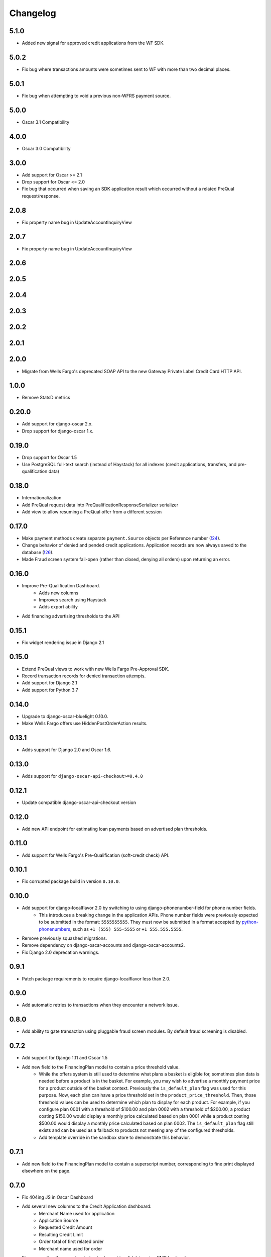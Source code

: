 .. _changelog:

Changelog
=========

5.1.0
------------------
- Added new signal for approved credit applications from the WF SDK.

5.0.2
------------------
- Fix bug where transactions amounts were sometimes sent to WF with more than two decimal places.

5.0.1
------------------
- Fix bug when attempting to void a previous non-WFRS payment source.

5.0.0
------------------
- Oscar 3.1 Compatibility

4.0.0
------------------
- Oscar 3.0 Compatibility

3.0.0
------------------
- Add support for Oscar >= 2.1
- Drop support for Oscar <= 2.0
- Fix bug that occurred when saving an SDK application result which occurred without a related PreQual request/response.

2.0.8
------------------
- Fix property name bug in UpdateAccountInquiryView

2.0.7
------------------
- Fix property name bug in UpdateAccountInquiryView

2.0.6
------------------

2.0.5
------------------

2.0.4
------------------

2.0.3
------------------

2.0.2
------------------

2.0.1
------------------

2.0.0
------------------
- Migrate from Wells Fargo's deprecated SOAP API to the new Gateway Private Label Credit Card HTTP API.

1.0.0
------------------
- Remove StatsD metrics

0.20.0
------------------
- Add support for django-oscar 2.x.
- Drop support for django-oscar 1.x.

0.19.0
------------------
- Drop support for Oscar 1.5
- Use PostgreSQL full-text search (instead of Haystack) for all indexes (credit applications, transfers, and pre-qualification data)

0.18.0
------------------
- Internationalization
- Add PreQual request data into PreQualificationResponseSerializer serializer
- Add view to allow resuming a PreQual offer from a different session

0.17.0
------------------
- Make payment methods create separate ``payment.Source`` objects per Reference number (`!24 <https://gitlab.com/thelabnyc/django-oscar/django-oscar-wfrs/merge_requests/24>`_).
- Change behavior of denied and pended credit applications. Application records are now always saved to the database (`!26 <https://gitlab.com/thelabnyc/django-oscar/django-oscar-wfrs/merge_requests/26>`_).
- Made Fraud screen system fail-open (rather than closed, denying all orders) upon returning an error.

0.16.0
------------------
- Improve Pre-Qualification Dashboard.
    - Adds new columns
    - Improves search using Haystack
    - Adds export ability
- Add financing advertising thresholds to the API

0.15.1
------------------
- Fix widget rendering issue in Django 2.1

0.15.0
------------------
- Extend PreQual views to work with new Wells Fargo Pre-Approval SDK.
- Record transaction records for denied transaction attempts.
- Add support for Django 2.1
- Add support for Python 3.7

0.14.0
------------------
- Upgrade to django-oscar-bluelight 0.10.0.
- Make Wells Fargo offers use HiddenPostOrderAction results.

0.13.1
------------------
- Adds support for Django 2.0 and Oscar 1.6.

0.13.0
------------------
- Adds support for ``django-oscar-api-checkout>=0.4.0``

0.12.1
------------------
- Update compatible django-oscar-api-checkout version

0.12.0
------------------
- Add new API endpoint for estimating loan payments based on advertised plan thresholds.

0.11.0
------------------
- Add support for Wells Fargo's Pre-Qualification (soft-credit check) API.

0.10.1
------------------
- Fix corrupted package build in version ``0.10.0``.

0.10.0
------------------
- Add support for django-localflavor 2.0 by switching to using django-phonenumber-field for phone number fields.
    - This introduces a breaking change in the application APIs. Phone number fields were previously expected to be submitted in the format: ``5555555555``. They must now be submitted in a format accepted by `python-phonenumbers <https://github.com/daviddrysdale/python-phonenumbers>`_, such as ``+1 (555) 555-5555`` or ``+1 555.555.5555``.
- Remove previously squashed migrations.
- Remove dependency on django-oscar-accounts and django-oscar-accounts2.
- Fix Django 2.0 deprecation warnings.

0.9.1
------------------
- Patch package requirements to require django-localflavor less than 2.0.

0.9.0
------------------
- Add automatic retries to transactions when they encounter a network issue.

0.8.0
------------------
- Add ability to gate transaction using pluggable fraud screen modules. By default fraud screening is disabled.

0.7.2
------------------
- Add support for Django 1.11 and Oscar 1.5
- Add new field to the FinancingPlan model to contain a price threshold value.
    - While the offers system is still used to determine what plans a basket is eligible for, sometimes plan data is needed before a product is in the basket. For example, you may wish to advertise a monthly payment price for a product outside of the basket context. Previously the ``is_default_plan`` flag was used for this purpose. Now, each plan can have a price threshold set in the ``product_price_threshold``. Then, those threshold values can be used to determine which plan to display for each product. For example, if you configure plan 0001 with a threshold of $100.00 and plan 0002 with a threshold of $200.00, a product costing $150.00 would display a monthly price calculated based on plan 0001 while a product costing $500.00 would display a monthly price calculated based on plan 0002. The ``is_default_plan`` flag still exists and can be used as a fallback to products not meeting any of the configured thresholds.
    - Add template override in the sandbox store to demonstrate this behavior.

0.7.1
------------------
- Add new field to the FinancingPlan model to contain a superscript number, corresponding to fine print displayed elsewhere on the page.

0.7.0
------------------
- Fix 404ing JS in Oscar Dashboard
- Add several new columns to the Credit Application dashboard:
    - Merchant Name used for application
    - Application Source
    - Requested Credit Amount
    - Resulting Credit Limit
    - Order total of first related order
    - Merchant name used for order
- Fixes exception thrown when trying to decrypt invalid data using KMS backend
- Add button to export a CSV of credit applications from the dashboard
- Make Wells Fargo Benefits use offer conditions to consume basket lines
    - Use oscar-bluelight's offer groups feature to allow stacking other discounts with financing benefits. The recommended set-up is to place all Wells Fargo related offers into an offer group of their own, configured with a lower priority than any other group.

0.6.7
------------------
- Add new multi-encryptor class that combines multiple other encryptors together. This allows key rotation and graceful migration between different encryption methods.

0.6.6
------------------
- Handle pending application responses separately from denied responses. They now throw different API exceptions with different error messages and error codes.
- Add some basic dashboard view tests.

0.6.5
------------------
- Add foreign key from TransferMetadata to APICredentials used to make the transfer.

0.6.4
------------------
- Fix bug which prevented adding new plan groups via the dashboard.
- Adds unit tests for financing plan and financing plan group dashboard forms.

0.6.3
------------------
- Save last 4 digits of resulting account number to credit application models.
- Add ``TransferMetadata.purge_encrypted_account_number`` method.
- Handle ValidationError when submitting a transaction to prevent 500 errors in checkout.
- Fix 500 error in Credit App API when SOAP API returned a validation issue.
- Fix install documentation regarding API credentials.

0.6.2
------------------
- Fix bug when migrating account numbers to new encrypted fields.

0.6.1
------------------
- Moved Fernet encryption class from ``wellsfargo.security.FernetEncryption`` to ``wellsfargo.security.fernet.FernetEncryption``.
- Added alternative `AWS KMS <https://aws.amazon.com/kms/>`_ encryption class as ``wellsfargo.security.kms.KMSEncryption``.

0.6.0
------------------
- **Major Release. Breaking Changes.**
- Drop dependency on django-oscar-accounts.
- Stop tracking accounts in database.
- Account numbers are now encrypted at rest.

0.5.0
------------------
- Add support for Django 1.10, Python 3.6.
- Drop support for Django 1.8, Python 3.4.

0.4.3
------------------
- During reconciliation with WFRS, adjust credit limit before doing compensating transaction.

0.4.2
------------------
- Make application date times display in localized timezone in the dashboard search-results table.

0.4.1
------------------
- Upgrade dependencies.

0.4.0
------------------
- Add improved credit application search functionality to dashboard.
- Fix bug where AccountInquiryResult.reconcile() would sometimes attempt to make a debit with a negative amount.

0.3.1
------------------
- Add boolean for controlling whether or not to display a credit application form to the client.

0.3.0
------------------
- Move API credentials into database, optionally triggered by user group.

0.2.6
------------------
- Add a relation between wellsfargo.AccountMetadata and order.BillingAddress.

0.2.5
------------------
- Prevent creating invalid WFRS Plan Group Benefits in the standard bluelight benefit dashboard.

0.1.0
------------------
- Initial release.
